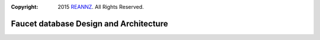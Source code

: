 :copyright: 2015 `REANNZ <http://www.reannz.co.nz/>`_.  All Rights Reserved.

.. meta::
   :keywords: Openflow, Ryu, Faucet, VLAN, SDN, Couchdb, NoSQL

=======================================
Faucet database Design and Architecture
=======================================

.. image:: /src/docs/images/db_architecture.png